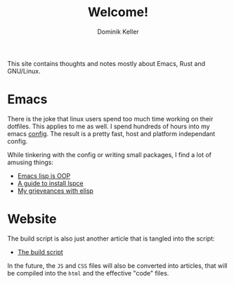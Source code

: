 #+title: Welcome!
#+author: Dominik Keller

This site contains thoughts and notes mostly about Emacs, Rust and GNU/Linux.

* Emacs
There is the joke that linux users spend too much time working on
their dotfiles. This applies to me as well. I spend hundreds of hours
into my emacs [[https://www.github.com/domse007/.emacs.d][config]]. The result is a pretty fast, host and platform
independant config.

While tinkering with the config or writing small packages, I find a
lot of amusing things:
- [[file:elisp-classes.org][Emacs lisp is OOP]]
- [[file:lspce.org][A guide to install lspce]]
- [[file:elisp.org][My grieveances with elisp]]

* Website
The build script is also just another article that is tangled into
the script:
- [[file:publish.org][The build script]]

In the future, the =JS= and =CSS= files will also be converted into
articles, that will be compiled into the =html= and the effective "code"
files.
